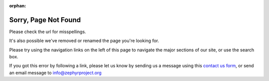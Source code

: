 :orphan:

.. _page-not-found:

Sorry, Page Not Found
#####################

.. image:: images/Zephyr-Kite-in-tree.png
   :align: right
   :scale: 25%

.. raw:: html

   <noscript>
   Sorry, the page you requested was not found on this site.
   </noscript>
   <script type="text/javaScript">
   <!--
   var strReferrer=document.referrer;
   if (strReferrer.length > 0) {
      document.write("<p>Sorry, the page you requested: " +
      "<a href=\"" + strReferrer + "\">" +
      strReferrer + "</a> was not found on this site.</p>");
   } else {
      document.write("<p>Sorry, the page you requested was not found on this site.</p>")
   }
   //-->
   </script>

Please check the url for misspellings.

It's also possible we've removed or renamed the page you're looking for.

Please try using the navigation links on the left of this page to navigate
the major sections of our site, or use the search box.

If you got this error by following a link, please let us know by sending
us a message using this `contact us form`_, or send an email message to
info@zephyrproject.org

.. _contact us form: https://www.zephyrproject.org/contact-us/

.. raw:: html

   <div style='clear:both'></div>
